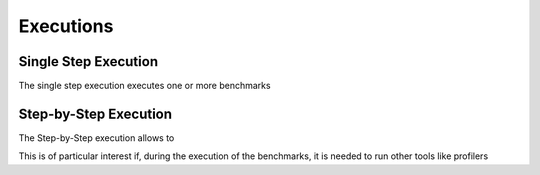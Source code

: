 ##################
Executions
##################




**********************
Single Step Execution
**********************

The single step execution executes one or more benchmarks


**********************
Step-by-Step Execution
**********************


The Step-by-Step execution allows to

This is of particular interest if, during the execution of the benchmarks, it is needed to run other tools like profilers